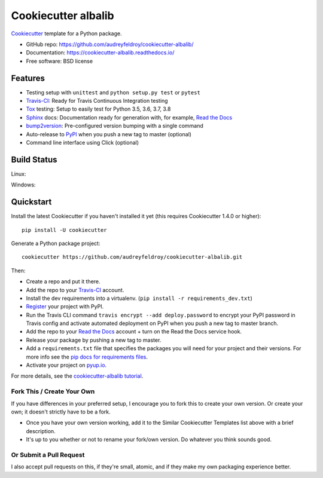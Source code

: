 ======================
Cookiecutter albalib
======================

.. image:: https://pyup.io/repos/github/audreyfeldroy/cookiecutter-albalib/shield.svg
    :target: https://pyup.io/repos/github/audreyfeldroy/cookiecutter-albalib/
    :alt: Updates

.. image:: https://travis-ci.org/audreyfeldroy/cookiecutter-albalib.svg?branch=master
    :target: https://travis-ci.org/github/audreyfeldroy/cookiecutter-albalib
    :alt: Build Status

.. image:: https://readthedocs.org/projects/cookiecutter-albalib/badge/?version=latest
    :target: https://cookiecutter-albalib.readthedocs.io/en/latest/?badge=latest
    :alt: Documentation Status

Cookiecutter_ template for a Python package.

* GitHub repo: https://github.com/audreyfeldroy/cookiecutter-albalib/
* Documentation: https://cookiecutter-albalib.readthedocs.io/
* Free software: BSD license

Features
--------

* Testing setup with ``unittest`` and ``python setup.py test`` or ``pytest``
* Travis-CI_: Ready for Travis Continuous Integration testing
* Tox_ testing: Setup to easily test for Python 3.5, 3.6, 3.7, 3.8
* Sphinx_ docs: Documentation ready for generation with, for example, `Read the Docs`_
* bump2version_: Pre-configured version bumping with a single command
* Auto-release to PyPI_ when you push a new tag to master (optional)
* Command line interface using Click (optional)

.. _Cookiecutter: https://github.com/cookiecutter/cookiecutter

Build Status
-------------

Linux:

.. image:: https://img.shields.io/travis/audreyfeldroy/cookiecutter-albalib.svg
    :target: https://travis-ci.org/audreyfeldroy/cookiecutter-albalib
    :alt: Linux build status on Travis CI

Windows:

.. image:: https://ci.appveyor.com/api/projects/status/github/alba-synchrotron/cookiecutter-albalib?branch=master&svg=true
    :target: https://ci.appveyor.com/project/alba-synchrotron/cookiecutter-albalib/branch/master
    :alt: Windows build status on Appveyor

Quickstart
----------

Install the latest Cookiecutter if you haven't installed it yet (this requires
Cookiecutter 1.4.0 or higher)::

    pip install -U cookiecutter

Generate a Python package project::

    cookiecutter https://github.com/audreyfeldroy/cookiecutter-albalib.git

Then:

* Create a repo and put it there.
* Add the repo to your Travis-CI_ account.
* Install the dev requirements into a virtualenv. (``pip install -r requirements_dev.txt``)
* Register_ your project with PyPI.
* Run the Travis CLI command ``travis encrypt --add deploy.password`` to encrypt your PyPI password in Travis config
  and activate automated deployment on PyPI when you push a new tag to master branch.
* Add the repo to your `Read the Docs`_ account + turn on the Read the Docs service hook.
* Release your package by pushing a new tag to master.
* Add a ``requirements.txt`` file that specifies the packages you will need for
  your project and their versions. For more info see the `pip docs for requirements files`_.
* Activate your project on `pyup.io`_.

.. _`pip docs for requirements files`: https://pip.pypa.io/en/stable/user_guide/#requirements-files
.. _Register: https://packaging.python.org/tutorials/packaging-projects/#uploading-the-distribution-archives

For more details, see the `cookiecutter-albalib tutorial`_.

.. _`cookiecutter-albalib tutorial`: https://cookiecutter-albalib.readthedocs.io/en/latest/tutorial.html


Fork This / Create Your Own
~~~~~~~~~~~~~~~~~~~~~~~~~~~

If you have differences in your preferred setup, I encourage you to fork this
to create your own version. Or create your own; it doesn't strictly have to
be a fork.

* Once you have your own version working, add it to the Similar Cookiecutter
  Templates list above with a brief description.

* It's up to you whether or not to rename your fork/own version. Do whatever
  you think sounds good.

Or Submit a Pull Request
~~~~~~~~~~~~~~~~~~~~~~~~

I also accept pull requests on this, if they're small, atomic, and if they
make my own packaging experience better.


.. _Travis-CI: http://travis-ci.org/
.. _Tox: http://testrun.org/tox/
.. _Sphinx: http://sphinx-doc.org/
.. _Read the Docs: https://readthedocs.io/
.. _`pyup.io`: https://pyup.io/
.. _bump2version: https://github.com/c4urself/bump2version
.. _Punch: https://github.com/lgiordani/punch
.. _Poetry: https://python-poetry.org/
.. _PyPi: https://pypi.python.org/pypi

.. _`network`: https://github.com/alba-synchrotron/cookiecutter-albalib/network
.. _`family tree`: https://github.com/alba-synchrotron/cookiecutter-albalib/network/members
